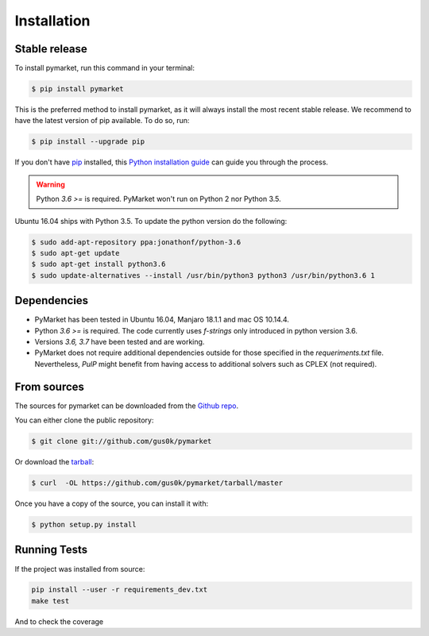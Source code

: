 .. highlight:: shell

============
Installation
============


Stable release
--------------

To install pymarket, run this command in your terminal:

.. code-block:: console

    $ pip install pymarket

This is the preferred method to install pymarket, as it will always install the most recent stable release.
We recommend to have the latest version of pip available. To do so, run:

.. code-block:: console

   $ pip install --upgrade pip

If you don't have `pip`_ installed, this `Python installation guide`_ can guide
you through the process.

.. _pip: https://pip.pypa.io
.. _Python installation guide: http://docs.python-guide.org/en/latest/starting/installation/

.. warning::
    Python `3.6 >=` is required. PyMarket won't run on Python 2 nor Python 3.5.

Ubuntu 16.04 ships with Python 3.5. To update the python version do the following:

.. code-block:: console

        $ sudo add-apt-repository ppa:jonathonf/python-3.6
        $ sudo apt-get update
        $ sudo apt-get install python3.6
        $ sudo update-alternatives --install /usr/bin/python3 python3 /usr/bin/python3.6 1


Dependencies
-------------

* PyMarket has been tested in Ubuntu 16.04, Manjaro 18.1.1 and mac OS 10.14.4.
* Python `3.6 >=` is required. The code currently uses `f-strings` only introduced in python version 3.6.
* Versions `3.6, 3.7` have been tested and are working.
* PyMarket does not require additional dependencies outside for those specified in the `requeriments.txt` file. Nevertheless,
  `PulP` might benefit from having access to additional solvers such as CPLEX (not required).



From sources
------------

The sources for pymarket can be downloaded from the `Github repo`_.

You can either clone the public repository:

.. code-block:: console

    $ git clone git://github.com/gus0k/pymarket

Or download the `tarball`_:

.. code-block:: console

    $ curl  -OL https://github.com/gus0k/pymarket/tarball/master

Once you have a copy of the source, you can install it with:

.. code-block:: console

    $ python setup.py install


.. _Github repo: https://github.com/gus0k/pymarket
.. _tarball: https://github.com/gus0k/pymarket/tarball/master


Running Tests
---------------

If the project was installed from source:

.. code-block:: console

    pip install --user -r requirements_dev.txt
    make test

And to check the coverage

.. code-block:: console
    make coverage
